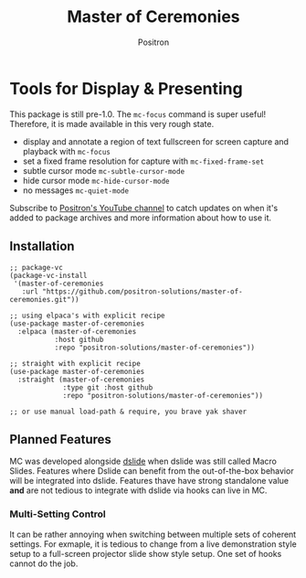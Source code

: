 #+title:	Master of Ceremonies
#+author:	Positron
#+email:	contact@positron.solutions

* Tools for Display & Presenting
This package is still pre-1.0.  The ~mc-focus~ command is super useful!  Therefore, it is made available in this very rough state.

- display and annotate a region of text fullscreen for screen capture and
  playback with ~mc-focus~
- set a fixed frame resolution for capture with ~mc-fixed-frame-set~
- subtle cursor mode ~mc-subtle-cursor-mode~
- hide cursor mode ~mc-hide-cursor-mode~
- no messages ~mc-quiet-mode~

Subscribe to [[https://www.youtube.com/@Positron-gv7do][Positron's YouTube channel]] to catch updates on when it's added to package archives and more information about how to use it.
** Installation
#+begin_src elisp
   ;; package-vc
   (package-vc-install
    '(master-of-ceremonies
      :url "https://github.com/positron-solutions/master-of-ceremonies.git"))

   ;; using elpaca's with explicit recipe
   (use-package master-of-ceremonies
     :elpaca (master-of-ceremonies 
              :host github
              :repo "positron-solutions/master-of-ceremonies"))

   ;; straight with explicit recipe
   (use-package master-of-ceremonies
     :straight (master-of-ceremonies 
                :type git :host github
                :repo "positron-solutions/master-of-ceremonies"))

   ;; or use manual load-path & require, you brave yak shaver
#+end_src
** Planned Features
MC was developed alongside [[https://github.com/positron-solutions/dslide][dslide]] when dslide was still called Macro Slides.  Features where Dslide can benefit from the out-of-the-box behavior will be integrated into dslide.  Features thave have strong standalone value *and* are not tedious to integrate with dslide via hooks can live in MC.

*** Multi-Setting Control
It can be rather annoying when switching between multiple sets of coherent
settings.  For exmaple, it is tedious to change from a live demonstration style
setup to a full-screen projector slide show style setup.  One set of hooks
cannot do the job.
